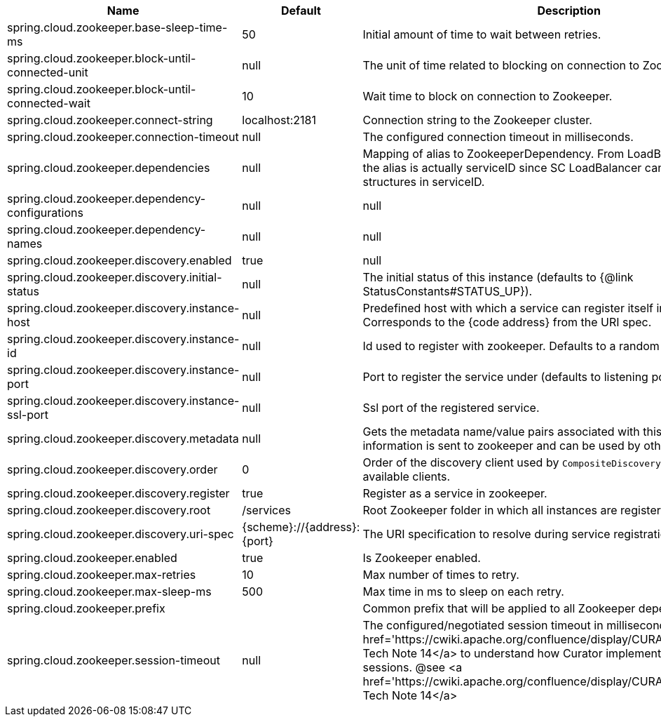 |===
|Name | Default | Description

|spring.cloud.zookeeper.base-sleep-time-ms | 50 | Initial amount of time to wait between retries.
|spring.cloud.zookeeper.block-until-connected-unit | null | The unit of time related to blocking on connection to Zookeeper.
|spring.cloud.zookeeper.block-until-connected-wait | 10 | Wait time to block on connection to Zookeeper.
|spring.cloud.zookeeper.connect-string | localhost:2181 | Connection string to the Zookeeper cluster.
|spring.cloud.zookeeper.connection-timeout | null | The configured connection timeout in milliseconds.
|spring.cloud.zookeeper.dependencies | null | Mapping of alias to ZookeeperDependency. From LoadBalancer perspective the alias is actually serviceID since SC LoadBalancer can't accept nested structures in serviceID.
|spring.cloud.zookeeper.dependency-configurations | null | null
|spring.cloud.zookeeper.dependency-names | null | null
|spring.cloud.zookeeper.discovery.enabled | true | null
|spring.cloud.zookeeper.discovery.initial-status | null | The initial status of this instance (defaults to {@link StatusConstants#STATUS_UP}).
|spring.cloud.zookeeper.discovery.instance-host | null | Predefined host with which a service can register itself in Zookeeper. Corresponds to the {code address} from the URI spec.
|spring.cloud.zookeeper.discovery.instance-id | null | Id used to register with zookeeper. Defaults to a random UUID.
|spring.cloud.zookeeper.discovery.instance-port | null | Port to register the service under (defaults to listening port).
|spring.cloud.zookeeper.discovery.instance-ssl-port | null | Ssl port of the registered service.
|spring.cloud.zookeeper.discovery.metadata | null | Gets the metadata name/value pairs associated with this instance. This information is sent to zookeeper and can be used by other instances.
|spring.cloud.zookeeper.discovery.order | 0 | Order of the discovery client used by `CompositeDiscoveryClient` for sorting available clients.
|spring.cloud.zookeeper.discovery.register | true | Register as a service in zookeeper.
|spring.cloud.zookeeper.discovery.root | /services | Root Zookeeper folder in which all instances are registered.
|spring.cloud.zookeeper.discovery.uri-spec | {scheme}://{address}:{port} | The URI specification to resolve during service registration in Zookeeper.
|spring.cloud.zookeeper.enabled | true | Is Zookeeper enabled.
|spring.cloud.zookeeper.max-retries | 10 | Max number of times to retry.
|spring.cloud.zookeeper.max-sleep-ms | 500 | Max time in ms to sleep on each retry.
|spring.cloud.zookeeper.prefix |  | Common prefix that will be applied to all Zookeeper dependencies' paths.
|spring.cloud.zookeeper.session-timeout | null | The configured/negotiated session timeout in milliseconds. Please refer to <a href='https://cwiki.apache.org/confluence/display/CURATOR/TN14'>Curator's Tech Note 14</a> to understand how Curator implements connection sessions. @see <a href='https://cwiki.apache.org/confluence/display/CURATOR/TN14'>Curator's Tech Note 14</a>

|===